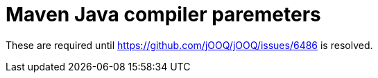 = Maven Java compiler paremeters

These are required until https://github.com/jOOQ/jOOQ/issues/6486 is resolved.
